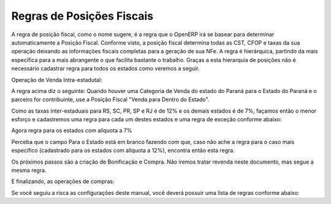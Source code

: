 ================
Regras de Posições Fiscais
================

A regra de posição fiscal, como o nome sugere, é a regra que o OpenERP irá se basear para determinar automaticamente a Posição Fiscal. Conforme visto, a posição fiscal determina todas as CST, CFOP e taxas da sua operação deixando as informações fiscais completas para a geração de sua NFe. A regra é hierárquica, partindo da mais específica para a mais abrangente o que facilita bastante o trabalho. Graças a esta hierarquia de posições não é necessário cadastrar regra para todos os estados como veremos a seguir.

Operação de Venda Intra-estadutal:



A regra acima diz o seguinte: Quando houver uma Categoria de Venda do estado do Paraná para o Estado do Paraná e o parceiro for contribuinte, use a Posição Fiscal "Venda para Dentro do Estado".

Como as taxas inter-estaduais para RS, SC, PR, SP e RJ é de 12% e os demais estados é de 7%, façamos então o menor esforço e cadastremos uma regra para cada um destes estados e uma regra de exceção conforme abaixo:









Agora regra para os estados com alíquota a 7%



Perceba que o campo Para o Estado está em branco fazendo com que, caso não ache a regra para o caso mais específico (cadastrado para os estados com alíquota a 12%), encontra então esta regra.

Os próximos passos são a criação de Bonificação e Compra. Não iremos tratar revenda neste documento, mas segue a mesma regra.



E finalizando, as operações de compras:



Se você seguiu a risca as configurações deste manual, você deverá possuir uma lista de regras conforme abaixo:
